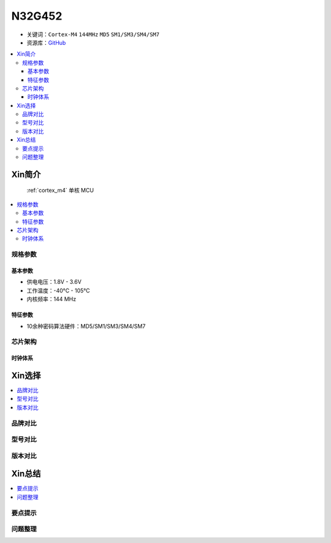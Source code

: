 
.. _n32g452:

N32G452
===============

* 关键词：``Cortex-M4`` ``144MHz`` ``MD5`` ``SM1/SM3/SM4/SM7``
* 资源库：`GitHub <https://github.com/SoCXin/N32G452>`_

.. contents::
    :local:

Xin简介
-----------

 :ref:`cortex_m4` 单核 MCU

.. image:: ./images/N32G452.png
    :target: https://www.nationstech.com/N32G452/

.. contents::
    :local:

规格参数
~~~~~~~~~~~

基本参数
^^^^^^^^^^^

* 供电电压：1.8V - 3.6V
* 工作温度：-40°C - 105°C
* 内核频率：144 MHz

特征参数
^^^^^^^^^^^

* 10余种密码算法硬件：MD5/SM1/SM3/SM4/SM7


芯片架构
~~~~~~~~~~~


时钟体系
^^^^^^^^^^^

Xin选择
-----------
.. contents::
    :local:

品牌对比
~~~~~~~~~

型号对比
~~~~~~~~~

版本对比
~~~~~~~~~


Xin总结
--------------

.. contents::
    :local:

要点提示
~~~~~~~~~~~~~



问题整理
~~~~~~~~~~~~~



